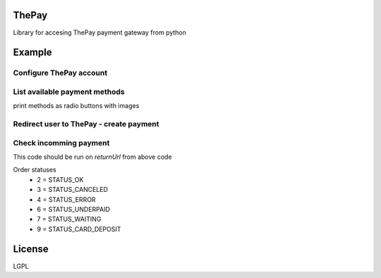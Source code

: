 =======
ThePay
=======

Library for accesing ThePay payment gateway from python

.. image:: https://badge.fury.io/py/thepay.svg
    :target: http://badge.fury.io/py/thepay
.. image:: https://travis-ci.org/cuchac/thepay.svg?branch=master
    :target: https://travis-ci.org/cuchac/thepay
.. image:: https://coveralls.io/repos/cuchac/thepay/badge.svg?branch=master&service=github
    :target: https://coveralls.io/github/cuchac/thepay?branch=master
    
========
Example
========
Configure ThePay account
------------------------
.. code-block:: python
    from thepay.config import Config
    config = Config()
    config.setCredentials(12345, 12345, 'abcdefg12345', 'abcdefg12345')  # Credentials from ThePay account settings

List available payment methods
------------------------------
.. code-block:: python
    from thepay.dataApi import DataApi
    payments = DataApi(config).getPaymentMethods()

print methods as radio buttons with images

.. code-block:: python
    <div>
        {% for payment in payments %}
         <div class="payment-method">
            <input type="radio" name="payment_method" value="{{ payment.id }}" id="payment_{{ payment.id }}">
            <label for="payment_{{ payment.id }}" title="{{ payment.name }}">
               <img src='http://www.thepay.cz/gate/images/logos/public/209x127/{{ payment.id }}.png' alt="{{ payment.name }}">
            </label>
         </div>
        {% endfor %}
    </div>

Redirect user to ThePay - create payment
----------------------------------------
.. code-block:: python
    from thepay.payment import Payment
    
    payment = Payment(config)
    
    payment.setValue(321)
    payment.setMethodId(13) # ID of payment method from above
    payment.setCustomerEmail('test@test.te)
    payment.setDescription('Order 123 payment')
    payment.setReturnUrl('https://example.com/payment')  # where user will be redirected after payment
    payment.setMerchantData(123)  # Any custom data - not visible to user
    
    payment.getCreateUrl()  # Redirect user to this URL to begin payment

Check incomming payment
-----------------------
This code should be run on `returnUrl` from above code

.. code-block:: python
    return_payment = ReturnPayment(config)
    return_payment.parseData(self.request.GET)  # Pass all GET received data in form of dict()
    
    if not return_payment.checkSignature():
        return False  # Invalid payment signature
    
    return_payment.getMerchantData()  # -> 123
    payment.getValue()  # -> 321
    payment.getStatus()  # Order status

Order statuses
 - 2 = STATUS_OK
 - 3 = STATUS_CANCELED
 - 4 = STATUS_ERROR
 - 6 = STATUS_UNDERPAID
 - 7 = STATUS_WAITING
 - 9 = STATUS_CARD_DEPOSIT

========
License
========
LGPL
